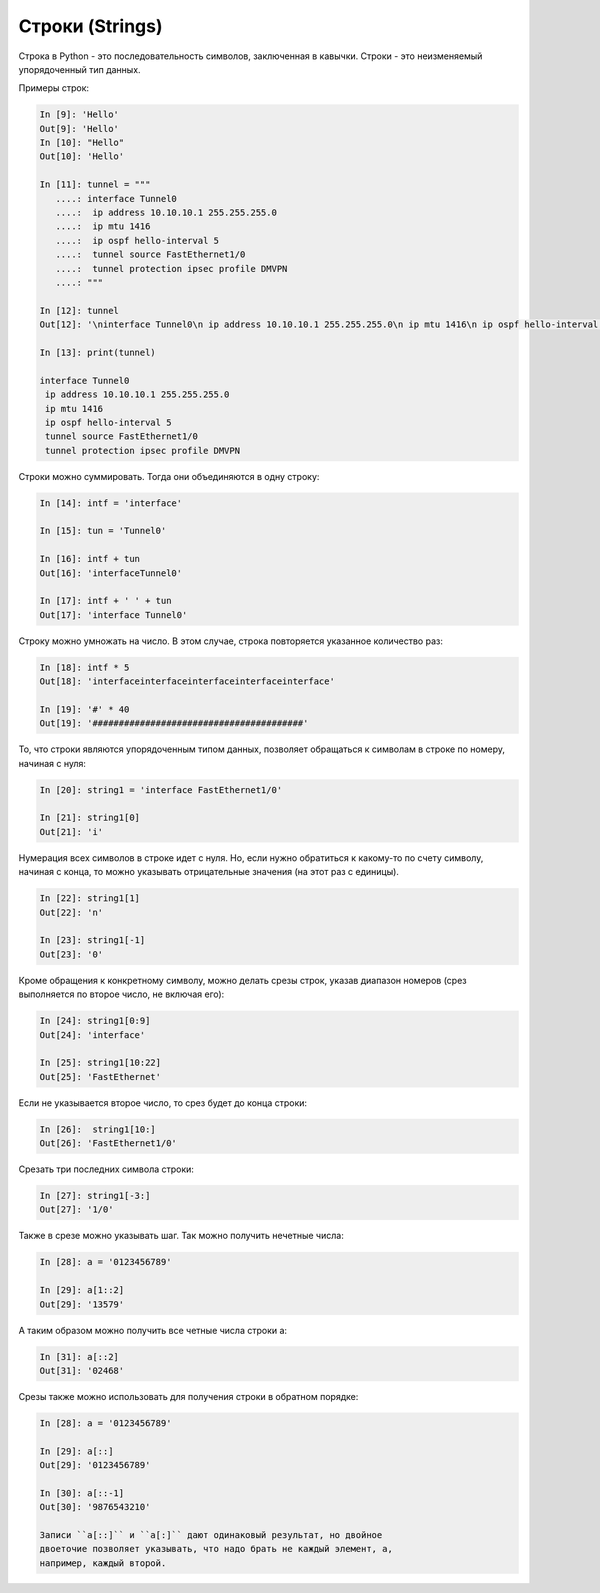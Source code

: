 Строки (Strings)
----------------

Строка в Python - это последовательность символов, заключенная в
кавычки. Строки - это неизменяемый упорядоченный тип данных.

Примеры строк:

.. code:: python

    In [9]: 'Hello'
    Out[9]: 'Hello'
    In [10]: "Hello"
    Out[10]: 'Hello'

    In [11]: tunnel = """
       ....: interface Tunnel0
       ....:  ip address 10.10.10.1 255.255.255.0
       ....:  ip mtu 1416
       ....:  ip ospf hello-interval 5
       ....:  tunnel source FastEthernet1/0
       ....:  tunnel protection ipsec profile DMVPN
       ....: """

    In [12]: tunnel
    Out[12]: '\ninterface Tunnel0\n ip address 10.10.10.1 255.255.255.0\n ip mtu 1416\n ip ospf hello-interval 5\n tunnel source FastEthernet1/0\n tunnel protection ipsec profile DMVPN\n'

    In [13]: print(tunnel)

    interface Tunnel0
     ip address 10.10.10.1 255.255.255.0
     ip mtu 1416
     ip ospf hello-interval 5
     tunnel source FastEthernet1/0
     tunnel protection ipsec profile DMVPN

Строки можно суммировать. Тогда они объединяются в одну строку:

.. code:: python

    In [14]: intf = 'interface'

    In [15]: tun = 'Tunnel0'

    In [16]: intf + tun
    Out[16]: 'interfaceTunnel0'

    In [17]: intf + ' ' + tun
    Out[17]: 'interface Tunnel0'

Строку можно умножать на число. В этом случае, строка повторяется
указанное количество раз:

.. code:: python

    In [18]: intf * 5
    Out[18]: 'interfaceinterfaceinterfaceinterfaceinterface'

    In [19]: '#' * 40
    Out[19]: '########################################'

То, что строки являются упорядоченным типом данных, позволяет обращаться
к символам в строке по номеру, начиная с нуля:

.. code:: python

    In [20]: string1 = 'interface FastEthernet1/0'

    In [21]: string1[0]
    Out[21]: 'i'

Нумерация всех символов в строке идет с нуля. Но, если нужно обратиться
к какому-то по счету символу, начиная с конца, то можно указывать
отрицательные значения (на этот раз с единицы).

.. code:: python

    In [22]: string1[1]
    Out[22]: 'n'

    In [23]: string1[-1]
    Out[23]: '0'

Кроме обращения к конкретному символу, можно делать срезы строк, указав
диапазон номеров (срез выполняется по второе число, не включая его):

.. code:: python

    In [24]: string1[0:9]
    Out[24]: 'interface'

    In [25]: string1[10:22]
    Out[25]: 'FastEthernet'

Если не указывается второе число, то срез будет до конца строки:

.. code:: python

    In [26]:  string1[10:]
    Out[26]: 'FastEthernet1/0'

Срезать три последних символа строки:

.. code:: python

    In [27]: string1[-3:]
    Out[27]: '1/0'

Также в срезе можно указывать шаг. Так можно получить нечетные числа:

.. code:: python

    In [28]: a = '0123456789'

    In [29]: a[1::2]
    Out[29]: '13579'

А таким образом можно получить все четные числа строки a:

.. code:: python

    In [31]: a[::2]
    Out[31]: '02468'

Срезы также можно использовать для получения строки в обратном порядке:

.. code:: python

    In [28]: a = '0123456789'

    In [29]: a[::]
    Out[29]: '0123456789'

    In [30]: a[::-1]
    Out[30]: '9876543210'

    Записи ``a[::]`` и ``a[:]`` дают одинаковый результат, но двойное
    двоеточие позволяет указывать, что надо брать не каждый элемент, а,
    например, каждый второй.

